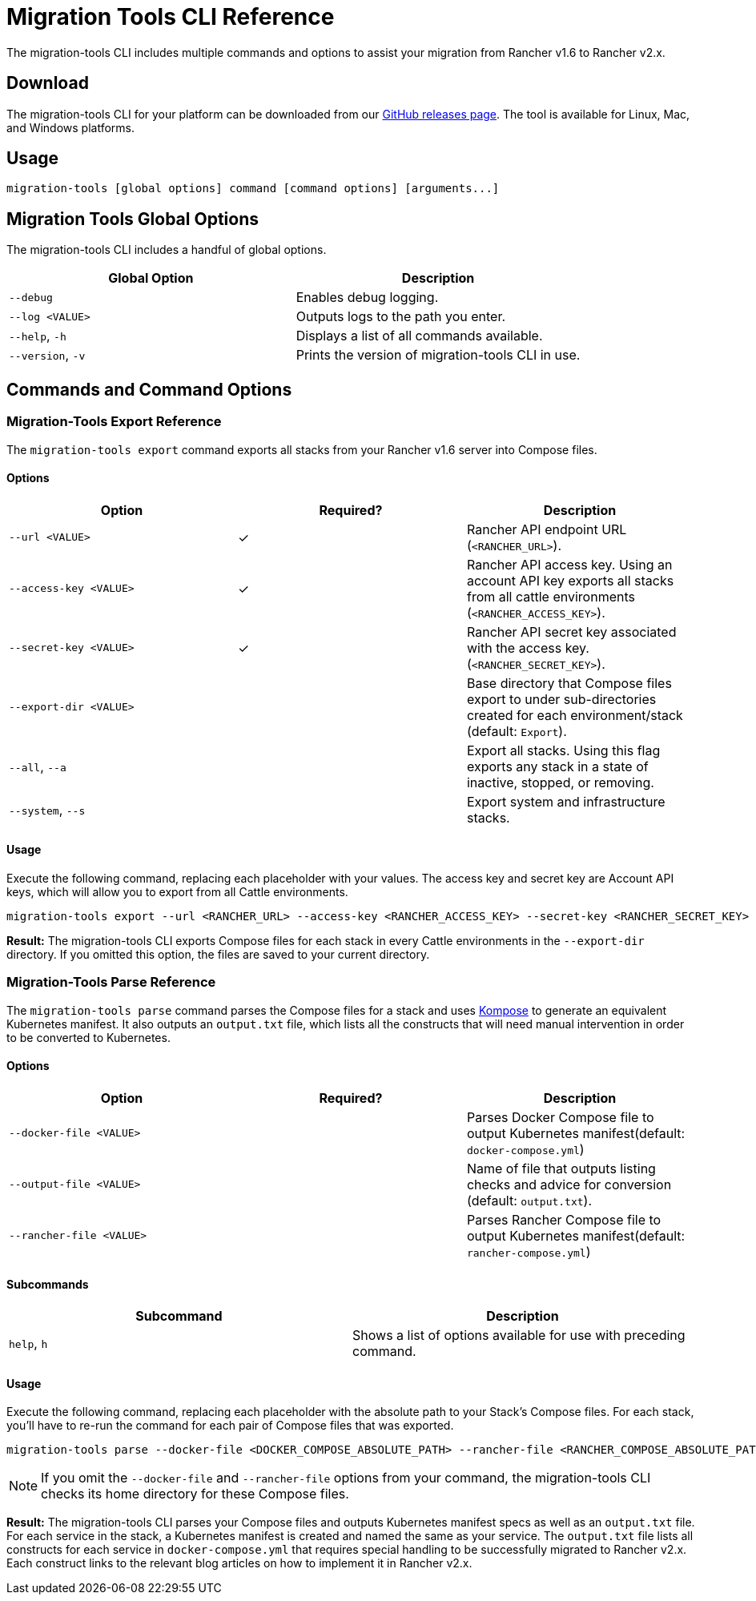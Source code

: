 = Migration Tools CLI Reference

The migration-tools CLI includes multiple commands and options to assist your migration from Rancher v1.6 to Rancher v2.x.

== Download

The migration-tools CLI for your platform can be downloaded from our https://github.com/rancher/migration-tools/releases[GitHub releases page]. The tool is available for Linux, Mac, and Windows platforms.

== Usage

----
migration-tools [global options] command [command options] [arguments...]
----

== Migration Tools Global Options

The migration-tools CLI includes a handful of global options.

|===
| Global Option | Description

| `--debug`
| Enables debug logging.

| `--log <VALUE>`
| Outputs logs to the path you enter.

| `--help`, `-h`
| Displays a list of all commands available.

| `--version`, `-v`
| Prints the version of migration-tools CLI in use.
|===

== Commands and Command Options

=== Migration-Tools Export Reference

The `migration-tools export` command exports all stacks from your Rancher v1.6 server into Compose files.

==== Options

|===
| Option | Required? | Description

| `--url <VALUE>`
| ✓
| Rancher API endpoint URL (`<RANCHER_URL>`).

| `--access-key <VALUE>`
| ✓
| Rancher API access key. Using an account API key exports all stacks from all cattle environments (`<RANCHER_ACCESS_KEY>`).

| `--secret-key <VALUE>`
| ✓
| Rancher API secret key associated with the access key. (`<RANCHER_SECRET_KEY>`).

| `--export-dir <VALUE>`
|
| Base directory that Compose files export to under sub-directories created for each environment/stack (default: `Export`).

| `--all`, `--a`
|
| Export all stacks. Using this flag exports any stack in a state of inactive, stopped, or removing.

| `--system`, `--s`
|
| Export system and infrastructure stacks.
|===

==== Usage

Execute the following command, replacing each placeholder with your values. The access key and secret key are Account API keys, which will allow you to export from all Cattle environments.

----
migration-tools export --url <RANCHER_URL> --access-key <RANCHER_ACCESS_KEY> --secret-key <RANCHER_SECRET_KEY> --export-dir <EXPORT_DIR>
----

*Result:* The migration-tools CLI exports Compose files for each stack in every Cattle environments in the `--export-dir` directory. If you omitted this option, the files are saved to your current directory.

=== Migration-Tools Parse Reference

The `migration-tools parse` command parses the Compose files for a stack and uses https://github.com/kubernetes/kompose[Kompose] to generate an equivalent Kubernetes manifest. It also outputs an `output.txt` file, which lists all the constructs that will need manual intervention in order to be converted to Kubernetes.

==== Options

|===
| Option | Required? | Description

| `--docker-file <VALUE>`
|
| Parses Docker Compose file to output Kubernetes manifest(default: `docker-compose.yml`)

| `--output-file <VALUE>`
|
| Name of file that outputs listing checks and advice for conversion (default: `output.txt`).

| `--rancher-file <VALUE>`
|
| Parses Rancher Compose file to output Kubernetes manifest(default: `rancher-compose.yml`)
|===

==== Subcommands

|===
| Subcommand | Description

| `help`, `h`
| Shows a list of options available for use with preceding command.
|===

==== Usage

Execute the following command, replacing each placeholder with the absolute path to your Stack's Compose files. For each stack, you'll have to re-run the command for each pair of Compose files that was exported.

----
migration-tools parse --docker-file <DOCKER_COMPOSE_ABSOLUTE_PATH> --rancher-file <RANCHER_COMPOSE_ABSOLUTE_PATH>
----

NOTE: If you omit the `--docker-file` and `--rancher-file` options from your command, the migration-tools CLI checks its home directory for these Compose files.

*Result:* The migration-tools CLI parses your Compose files and outputs Kubernetes manifest specs as well as an `output.txt` file. For each service in the stack, a Kubernetes manifest is created and named the same as your service. The `output.txt` file lists all constructs for each service in `docker-compose.yml` that requires special handling to be successfully migrated to Rancher v2.x. Each construct links to the relevant blog articles on how to implement it in Rancher v2.x.
